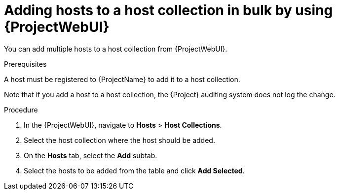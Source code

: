 :_mod-docs-content-type: PROCEDURE

[id="adding-hosts-to-a-host-collection-in-bulk-by-using-web-ui"]
= Adding hosts to a host collection in bulk by using {ProjectWebUI}

[role="_abstract"]
You can add multiple hosts to a host collection from {ProjectWebUI}.

.Prerequisites
ifdef::satellite[]
A host must be registered to {ProjectName} to add it to a host collection.
For more information about registering hosts, see xref:Registering_Hosts_by_Using_Global_Registration_{context}[].
endif::[]

ifndef::satellite[]
A host must be registered to {ProjectName} to add it to a host collection.
endif::[]

Note that if you add a host to a host collection, the {Project} auditing system does not log the change.

.Procedure
. In the {ProjectWebUI}, navigate to *Hosts* > *Host Collections*.
. Select the host collection where the host should be added.
. On the *Hosts* tab, select the *Add* subtab.
. Select the hosts to be added from the table and click *Add Selected*.
